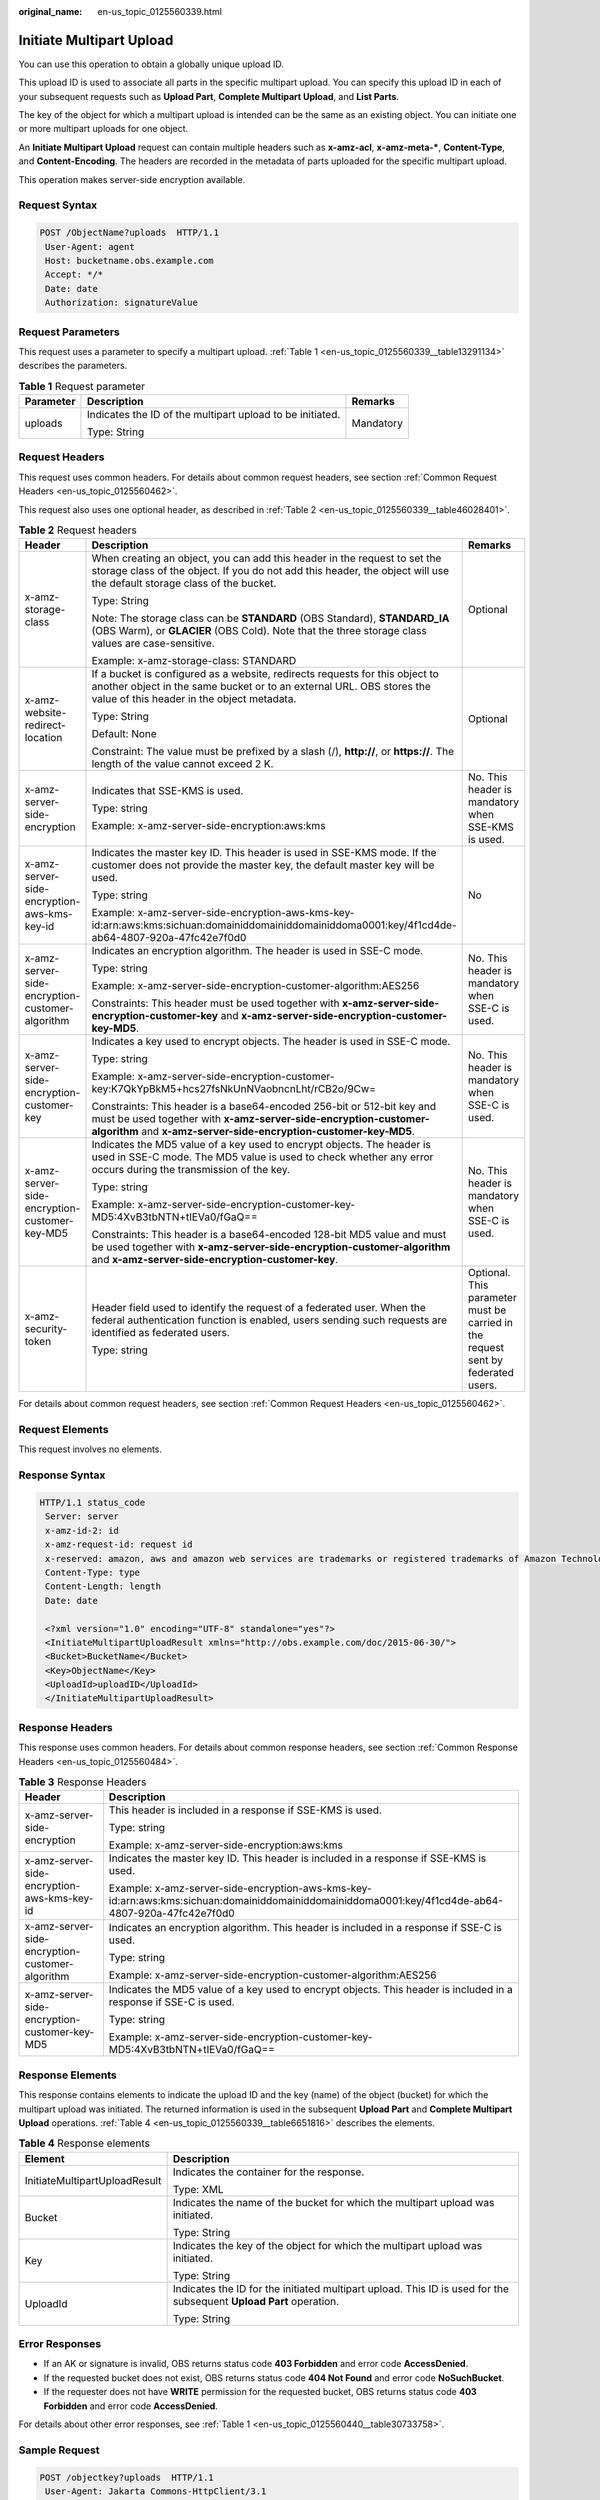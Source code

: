 :original_name: en-us_topic_0125560339.html

.. _en-us_topic_0125560339:

Initiate Multipart Upload
=========================

You can use this operation to obtain a globally unique upload ID.

This upload ID is used to associate all parts in the specific multipart upload. You can specify this upload ID in each of your subsequent requests such as **Upload Part**, **Complete Multipart Upload**, and **List Parts**.

The key of the object for which a multipart upload is intended can be the same as an existing object. You can initiate one or more multipart uploads for one object.

An **Initiate Multipart Upload** request can contain multiple headers such as **x-amz-acl**, **x-amz-meta-\***, **Content-Type**, and **Content-Encoding**. The headers are recorded in the metadata of parts uploaded for the specific multipart upload.

This operation makes server-side encryption available.

Request Syntax
--------------

.. code-block:: text

   POST /ObjectName?uploads  HTTP/1.1
    User-Agent: agent
    Host: bucketname.obs.example.com
    Accept: */*
    Date: date
    Authorization: signatureValue

Request Parameters
------------------

This request uses a parameter to specify a multipart upload. :ref:`Table 1 <en-us_topic_0125560339__table13291134>` describes the parameters.

.. _en-us_topic_0125560339__table13291134:

.. table:: **Table 1** Request parameter

   +-----------------------+-----------------------------------------------------------+-----------------------+
   | Parameter             | Description                                               | Remarks               |
   +=======================+===========================================================+=======================+
   | uploads               | Indicates the ID of the multipart upload to be initiated. | Mandatory             |
   |                       |                                                           |                       |
   |                       | Type: String                                              |                       |
   +-----------------------+-----------------------------------------------------------+-----------------------+

Request Headers
---------------

This request uses common headers. For details about common request headers, see section :ref:`Common Request Headers <en-us_topic_0125560462>`.

This request also uses one optional header, as described in :ref:`Table 2 <en-us_topic_0125560339__table46028401>`.

.. _en-us_topic_0125560339__table46028401:

.. table:: **Table 2** Request headers

   +-------------------------------------------------+---------------------------------------------------------------------------------------------------------------------------------------------------------------------------------------------------------------+----------------------------------------------------------------------------------+
   | Header                                          | Description                                                                                                                                                                                                   | Remarks                                                                          |
   +=================================================+===============================================================================================================================================================================================================+==================================================================================+
   | x-amz-storage-class                             | When creating an object, you can add this header in the request to set the storage class of the object. If you do not add this header, the object will use the default storage class of the bucket.           | Optional                                                                         |
   |                                                 |                                                                                                                                                                                                               |                                                                                  |
   |                                                 | Type: String                                                                                                                                                                                                  |                                                                                  |
   |                                                 |                                                                                                                                                                                                               |                                                                                  |
   |                                                 | Note: The storage class can be **STANDARD** (OBS Standard), **STANDARD_IA** (OBS Warm), or **GLACIER** (OBS Cold). Note that the three storage class values are case-sensitive.                               |                                                                                  |
   |                                                 |                                                                                                                                                                                                               |                                                                                  |
   |                                                 | Example: x-amz-storage-class: STANDARD                                                                                                                                                                        |                                                                                  |
   +-------------------------------------------------+---------------------------------------------------------------------------------------------------------------------------------------------------------------------------------------------------------------+----------------------------------------------------------------------------------+
   | x-amz-website-redirect-location                 | If a bucket is configured as a website, redirects requests for this object to another object in the same bucket or to an external URL. OBS stores the value of this header in the object metadata.            | Optional                                                                         |
   |                                                 |                                                                                                                                                                                                               |                                                                                  |
   |                                                 | Type: String                                                                                                                                                                                                  |                                                                                  |
   |                                                 |                                                                                                                                                                                                               |                                                                                  |
   |                                                 | Default: None                                                                                                                                                                                                 |                                                                                  |
   |                                                 |                                                                                                                                                                                                               |                                                                                  |
   |                                                 | Constraint: The value must be prefixed by a slash (/), **http://**, or **https://**. The length of the value cannot exceed 2 K.                                                                               |                                                                                  |
   +-------------------------------------------------+---------------------------------------------------------------------------------------------------------------------------------------------------------------------------------------------------------------+----------------------------------------------------------------------------------+
   | x-amz-server-side-encryption                    | Indicates that SSE-KMS is used.                                                                                                                                                                               | No. This header is mandatory when SSE-KMS is used.                               |
   |                                                 |                                                                                                                                                                                                               |                                                                                  |
   |                                                 | Type: string                                                                                                                                                                                                  |                                                                                  |
   |                                                 |                                                                                                                                                                                                               |                                                                                  |
   |                                                 | Example: x-amz-server-side-encryption:aws:kms                                                                                                                                                                 |                                                                                  |
   +-------------------------------------------------+---------------------------------------------------------------------------------------------------------------------------------------------------------------------------------------------------------------+----------------------------------------------------------------------------------+
   | x-amz-server-side-encryption-aws-kms-key-id     | Indicates the master key ID. This header is used in SSE-KMS mode. If the customer does not provide the master key, the default master key will be used.                                                       | No                                                                               |
   |                                                 |                                                                                                                                                                                                               |                                                                                  |
   |                                                 | Type: string                                                                                                                                                                                                  |                                                                                  |
   |                                                 |                                                                                                                                                                                                               |                                                                                  |
   |                                                 | Example: x-amz-server-side-encryption-aws-kms-key-id:arn:aws:kms:sichuan:domainiddomainiddomainiddoma0001:key/4f1cd4de-ab64-4807-920a-47fc42e7f0d0                                                            |                                                                                  |
   +-------------------------------------------------+---------------------------------------------------------------------------------------------------------------------------------------------------------------------------------------------------------------+----------------------------------------------------------------------------------+
   | x-amz-server-side-encryption-customer-algorithm | Indicates an encryption algorithm. The header is used in SSE-C mode.                                                                                                                                          | No. This header is mandatory when SSE-C is used.                                 |
   |                                                 |                                                                                                                                                                                                               |                                                                                  |
   |                                                 | Type: string                                                                                                                                                                                                  |                                                                                  |
   |                                                 |                                                                                                                                                                                                               |                                                                                  |
   |                                                 | Example: x-amz-server-side-encryption-customer-algorithm:AES256                                                                                                                                               |                                                                                  |
   |                                                 |                                                                                                                                                                                                               |                                                                                  |
   |                                                 | Constraints: This header must be used together with **x-amz-server-side-encryption-customer-key** and **x-amz-server-side-encryption-customer-key-MD5**.                                                      |                                                                                  |
   +-------------------------------------------------+---------------------------------------------------------------------------------------------------------------------------------------------------------------------------------------------------------------+----------------------------------------------------------------------------------+
   | x-amz-server-side-encryption-customer-key       | Indicates a key used to encrypt objects. The header is used in SSE-C mode.                                                                                                                                    | No. This header is mandatory when SSE-C is used.                                 |
   |                                                 |                                                                                                                                                                                                               |                                                                                  |
   |                                                 | Type: string                                                                                                                                                                                                  |                                                                                  |
   |                                                 |                                                                                                                                                                                                               |                                                                                  |
   |                                                 | Example: x-amz-server-side-encryption-customer-key:K7QkYpBkM5+hcs27fsNkUnNVaobncnLht/rCB2o/9Cw=                                                                                                               |                                                                                  |
   |                                                 |                                                                                                                                                                                                               |                                                                                  |
   |                                                 | Constraints: This header is a base64-encoded 256-bit or 512-bit key and must be used together with **x-amz-server-side-encryption-customer-algorithm** and **x-amz-server-side-encryption-customer-key-MD5**. |                                                                                  |
   +-------------------------------------------------+---------------------------------------------------------------------------------------------------------------------------------------------------------------------------------------------------------------+----------------------------------------------------------------------------------+
   | x-amz-server-side-encryption-customer-key-MD5   | Indicates the MD5 value of a key used to encrypt objects. The header is used in SSE-C mode. The MD5 value is used to check whether any error occurs during the transmission of the key.                       | No. This header is mandatory when SSE-C is used.                                 |
   |                                                 |                                                                                                                                                                                                               |                                                                                  |
   |                                                 | Type: string                                                                                                                                                                                                  |                                                                                  |
   |                                                 |                                                                                                                                                                                                               |                                                                                  |
   |                                                 | Example: x-amz-server-side-encryption-customer-key-MD5:4XvB3tbNTN+tIEVa0/fGaQ==                                                                                                                               |                                                                                  |
   |                                                 |                                                                                                                                                                                                               |                                                                                  |
   |                                                 | Constraints: This header is a base64-encoded 128-bit MD5 value and must be used together with **x-amz-server-side-encryption-customer-algorithm** and **x-amz-server-side-encryption-customer-key**.          |                                                                                  |
   +-------------------------------------------------+---------------------------------------------------------------------------------------------------------------------------------------------------------------------------------------------------------------+----------------------------------------------------------------------------------+
   | x-amz-security-token                            | Header field used to identify the request of a federated user. When the federal authentication function is enabled, users sending such requests are identified as federated users.                            | Optional. This parameter must be carried in the request sent by federated users. |
   |                                                 |                                                                                                                                                                                                               |                                                                                  |
   |                                                 | Type: string                                                                                                                                                                                                  |                                                                                  |
   +-------------------------------------------------+---------------------------------------------------------------------------------------------------------------------------------------------------------------------------------------------------------------+----------------------------------------------------------------------------------+

For details about common request headers, see section :ref:`Common Request Headers <en-us_topic_0125560462>`.

Request Elements
----------------

This request involves no elements.

Response Syntax
---------------

.. code-block::

   HTTP/1.1 status_code
    Server: server
    x-amz-id-2: id
    x-amz-request-id: request id
    x-reserved: amazon, aws and amazon web services are trademarks or registered trademarks of Amazon Technologies, Inc
    Content-Type: type
    Content-Length: length
    Date: date

    <?xml version="1.0" encoding="UTF-8" standalone="yes"?>
    <InitiateMultipartUploadResult xmlns="http://obs.example.com/doc/2015-06-30/">
    <Bucket>BucketName</Bucket>
    <Key>ObjectName</Key>
    <UploadId>uploadID</UploadId>
    </InitiateMultipartUploadResult>

Response Headers
----------------

This response uses common headers. For details about common response headers, see section :ref:`Common Response Headers <en-us_topic_0125560484>`.

.. table:: **Table 3** Response Headers

   +-------------------------------------------------+----------------------------------------------------------------------------------------------------------------------------------------------------+
   | Header                                          | Description                                                                                                                                        |
   +=================================================+====================================================================================================================================================+
   | x-amz-server-side-encryption                    | This header is included in a response if SSE-KMS is used.                                                                                          |
   |                                                 |                                                                                                                                                    |
   |                                                 | Type: string                                                                                                                                       |
   |                                                 |                                                                                                                                                    |
   |                                                 | Example: x-amz-server-side-encryption:aws:kms                                                                                                      |
   +-------------------------------------------------+----------------------------------------------------------------------------------------------------------------------------------------------------+
   | x-amz-server-side-encryption-aws-kms-key-id     | Indicates the master key ID. This header is included in a response if SSE-KMS is used.                                                             |
   |                                                 |                                                                                                                                                    |
   |                                                 | Example: x-amz-server-side-encryption-aws-kms-key-id:arn:aws:kms:sichuan:domainiddomainiddomainiddoma0001:key/4f1cd4de-ab64-4807-920a-47fc42e7f0d0 |
   +-------------------------------------------------+----------------------------------------------------------------------------------------------------------------------------------------------------+
   | x-amz-server-side-encryption-customer-algorithm | Indicates an encryption algorithm. This header is included in a response if SSE-C is used.                                                         |
   |                                                 |                                                                                                                                                    |
   |                                                 | Type: string                                                                                                                                       |
   |                                                 |                                                                                                                                                    |
   |                                                 | Example: x-amz-server-side-encryption-customer-algorithm:AES256                                                                                    |
   +-------------------------------------------------+----------------------------------------------------------------------------------------------------------------------------------------------------+
   | x-amz-server-side-encryption-customer-key-MD5   | Indicates the MD5 value of a key used to encrypt objects. This header is included in a response if SSE-C is used.                                  |
   |                                                 |                                                                                                                                                    |
   |                                                 | Type: string                                                                                                                                       |
   |                                                 |                                                                                                                                                    |
   |                                                 | Example: x-amz-server-side-encryption-customer-key-MD5:4XvB3tbNTN+tIEVa0/fGaQ==                                                                    |
   +-------------------------------------------------+----------------------------------------------------------------------------------------------------------------------------------------------------+

Response Elements
-----------------

This response contains elements to indicate the upload ID and the key (name) of the object (bucket) for which the multipart upload was initiated. The returned information is used in the subsequent **Upload Part** and **Complete Multipart Upload** operations. :ref:`Table 4 <en-us_topic_0125560339__table6651816>` describes the elements.

.. _en-us_topic_0125560339__table6651816:

.. table:: **Table 4** Response elements

   +-----------------------------------+--------------------------------------------------------------------------------------------------------------------+
   | Element                           | Description                                                                                                        |
   +===================================+====================================================================================================================+
   | InitiateMultipartUploadResult     | Indicates the container for the response.                                                                          |
   |                                   |                                                                                                                    |
   |                                   | Type: XML                                                                                                          |
   +-----------------------------------+--------------------------------------------------------------------------------------------------------------------+
   | Bucket                            | Indicates the name of the bucket for which the multipart upload was initiated.                                     |
   |                                   |                                                                                                                    |
   |                                   | Type: String                                                                                                       |
   +-----------------------------------+--------------------------------------------------------------------------------------------------------------------+
   | Key                               | Indicates the key of the object for which the multipart upload was initiated.                                      |
   |                                   |                                                                                                                    |
   |                                   | Type: String                                                                                                       |
   +-----------------------------------+--------------------------------------------------------------------------------------------------------------------+
   | UploadId                          | Indicates the ID for the initiated multipart upload. This ID is used for the subsequent **Upload Part** operation. |
   |                                   |                                                                                                                    |
   |                                   | Type: String                                                                                                       |
   +-----------------------------------+--------------------------------------------------------------------------------------------------------------------+

Error Responses
---------------

-  If an AK or signature is invalid, OBS returns status code **403 Forbidden** and error code **AccessDenied**.
-  If the requested bucket does not exist, OBS returns status code **404 Not Found** and error code **NoSuchBucket**.
-  If the requester does not have **WRITE** permission for the requested bucket, OBS returns status code **403 Forbidden** and error code **AccessDenied**.

For details about other error responses, see :ref:`Table 1 <en-us_topic_0125560440__table30733758>`.

Sample Request
--------------

.. code-block:: text

   POST /objectkey?uploads  HTTP/1.1
    User-Agent: Jakarta Commons-HttpClient/3.1
    Host: bucketname.obs.example.com
    Accept: */*
    Date: Mon, 1 Nov 2010 20:34:56 GMT
    Authorization: AWS AKIAIOSFODNN7EXAMPLE:VGhpcyBtZXNzYWdlIHNpZ25lZGGieSRlbHZpbmc=

Sample Response
---------------

.. code-block::

   HTTP/1.1 200 OK
    Server: OBS
    x-amz-id-2: Weag1LuByRx9e6j5Onimru9pO4ZVKnJ2Qz7/C1NPcfTWAtRPfTaOFg==
    x-amz-request-id: 996c76696e6727732072657175657374
    x-reserved: amazon, aws and amazon web services are trademarks or registered trademarks of Amazon Technologies, Inc
    Date: Mon, 1 Nov 2010 20:34:56 GMT
    Content-Type: application/xml
    Content-Length: 146

    <?xml version="1.0" encoding="UTF-8" standalone="yes"?>
    <InitiateMultipartUploadResult xmlns="http://obs.example.com/doc/2015-06-30/">
    <Bucket>bucket01</Bucket>
    <Key>objectkey</Key>
    <UploadId>DCD2FC98B4F70000013DF578ACA318E7</UploadId>
    </InitiateMultipartUploadResult>
